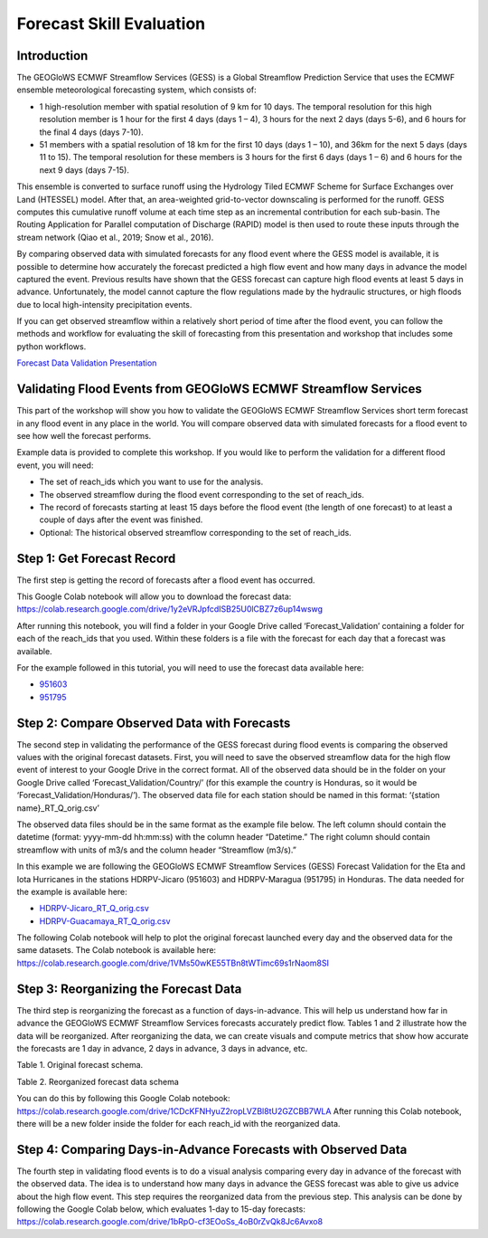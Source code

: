 Forecast Skill Evaluation
=========================

Introduction
------------

The GEOGloWS ECMWF Streamflow Services (GESS) is a Global Streamflow Prediction Service that uses the ECMWF ensemble
meteorological forecasting system, which consists of:

* 1 high-resolution member with spatial resolution of 9 km for 10 days.  The  temporal resolution for this high resolution member is 1 hour for the first 4 days (days 1 – 4), 3 hours for the next 2 days (days 5-6), and 6 hours for the final 4 days (days 7-10).
* 51 members with a spatial resolution of 18 km for the first 10 days (days 1 – 10), and 36km for the next 5 days (days 11 to 15). The  temporal resolution for these members is 3 hours for the first 6 days (days 1 – 6)  and 6 hours for the next 9 days (days 7-15).

This ensemble is converted to surface runoff using the Hydrology Tiled ECMWF Scheme for Surface Exchanges over Land
(HTESSEL) model. After that, an area-weighted grid-to-vector downscaling is performed for the runoff. GESS computes this
cumulative runoff volume at each time step as an incremental contribution for each sub-basin. The Routing Application
for Parallel computation of Discharge (RAPID) model is then used to route these inputs through the stream network (Qiao
et al., 2019; Snow et al., 2016).

By comparing observed data with simulated forecasts for any flood event where the GESS model is available, it is
possible to determine how accurately the forecast predicted a high flow event and how many days in advance the model
captured the event. Previous results have shown that the GESS forecast can capture high flood events at least 5 days in
advance. Unfortunately, the model cannot capture the flow regulations made by the hydraulic structures, or high floods
due to local high-intensity precipitation events.

.. image:: /_static/imgs/forecast-skill-evaluation/intro-forecasted-streamflow.png
   :width: 700
   :align: center

If you can get observed streamflow within a relatively short period of time after the flood event, you can follow the
methods and workflow for evaluating the skill of forecasting from this presentation and workshop that includes some
python workflows.

`Forecast Data Validation Presentation <https://docs.google.com/presentation/d/119hXB1AZ_bRkQI4xox4d1qLh5KJcua90OekcVp6U2pc/edit?usp=sharing>`_

Validating Flood Events from GEOGloWS ECMWF Streamflow Services
---------------------------------------------------------------

This part of the workshop will show you how to validate the GEOGloWS ECMWF Streamflow Services short term forecast in
any flood event in any place in the world. You will compare observed data with simulated forecasts for a flood event to
see how well the forecast performs.

Example data is provided to complete this workshop. If you would like to perform the validation for a different flood
event, you will need:

* The set of reach_ids which you want to use for the analysis.
* The observed streamflow during the flood event corresponding to the set of reach_ids.
* The record of forecasts starting at least 15 days before the flood event (the length of one forecast) to at least a couple of days after the event was finished.
* Optional: The historical observed streamflow corresponding to the set of reach_ids.

Step 1: Get Forecast Record
---------------------------

The first step is getting the record of forecasts after a flood event has occurred.

This Google Colab notebook will allow you to download the forecast data: https://colab.research.google.com/drive/1y2eVRJpfcdISB25U0lCBZ7z6up14wswg

After running this notebook, you will find a folder in your Google Drive called ‘Forecast_Validation’ containing a
folder for each of the reach_ids that you used. Within these folders is a file with the forecast for each day that a
forecast was available.

.. image:: /_static/imgs/forecast-skill-evaluation/forecast-validation-folder.png
   :width: 700

.. image:: /_static/imgs/forecast-skill-evaluation/forecasts.png
   :width: 700

For the example followed in this tutorial, you will need to use the forecast data available here:

* `951603 <https://drive.google.com/drive/folders/1WFDNynLfbwYbXZfOoC_4TU3DwPrkyWik?usp=sharing>`_
* `951795 <https://drive.google.com/drive/folders/1-5QqryghaIo0EUKvmf82SSp3nwBPi0Il?usp=sharing>`_

Step 2: Compare Observed Data with Forecasts
--------------------------------------------

The second step in validating the performance of the GESS forecast during flood events is comparing the observed values
with the original forecast datasets.  First, you will need to save the observed streamflow data for the high flow event
of interest to your Google Drive in the correct format. All of the observed data should be in the folder on your Google
Drive called ‘Forecast_Validation/Country/’ (for this example the country is Honduras, so it would be
‘Forecast_Validation/Honduras/’). The observed data file for each station should be named in this format:  ‘{station name}_RT_Q_orig.csv’

The observed data files should be in the same format as the example file below. The left column should contain the
datetime (format: yyyy-mm-dd hh:mm:ss) with the column header “Datetime.” The right column should contain streamflow
with units of m3/s and the column header “Streamflow (m3/s).”

In this example we are following the GEOGloWS ECMWF Streamflow Services (GESS) Forecast Validation for the Eta and Iota
Hurricanes in the stations HDRPV-Jicaro (951603) and HDRPV-Maragua (951795) in Honduras. The data needed for the example
is available here:

* `HDRPV-Jicaro_RT_Q_orig.csv <https://drive.google.com/file/d/1DqxAa6aXlBjXmZeCGj08rm4NwcBeujyY/view?usp=sharing>`_
* `HDRPV-Guacamaya_RT_Q_orig.csv <https://drive.google.com/file/d/1qZWBt8Z9-aADskcTbTJ1SFIBH7Sk8pjf/view?usp=sharing>`_

The following Colab notebook will help to plot the original forecast launched every day and the observed data for the
same datasets. The Colab notebook is available here: https://colab.research.google.com/drive/1VMs50wKE55TBn8tWTimc69s1rNaom8SI

Step 3: Reorganizing the Forecast Data
--------------------------------------

The third step is reorganizing the forecast as a function of days-in-advance. This will help us understand how far in
advance the GEOGloWS ECMWF Streamflow Services forecasts accurately predict flow. Tables 1 and 2 illustrate how the data
will be reorganized. After reorganizing the data, we can create visuals and compute metrics that show how accurate the
forecasts are 1 day in advance, 2 days in advance, 3 days in advance, etc.

Table 1. Original forecast schema.

.. image:: /_static/imgs/forecast-skill-evaluation/table-1.png
   :width: 700

Table 2. Reorganized forecast data schema

.. image:: /_static/imgs/forecast-skill-evaluation/table-2.png
   :width: 700

You can do this by following this Google Colab notebook:
https://colab.research.google.com/drive/1CDcKFNHyuZ2ropLVZBl8tU2GZCBB7WLA
After running this Colab notebook, there will be a new folder inside the folder for each reach_id with the reorganized data.

.. image:: /_static/imgs/forecast-skill-evaluation/reorganized-data-folder.png
   :width: 700

.. image:: /_static/imgs/forecast-skill-evaluation/reorganized-data.png
   :width: 700

Step 4: Comparing Days-in-Advance Forecasts with Observed Data
--------------------------------------------------------------

The fourth step in validating flood events is to do a visual analysis comparing every day in advance of the forecast
with the observed data. The idea is to understand how many days in advance the GESS forecast was able to give us advice
about the high flow event. This step requires the reorganized data from the previous step. This analysis can be done by
following the Google Colab below, which evaluates 1-day to 15-day forecasts:
https://colab.research.google.com/drive/1bRpO-cf3EOoSs_4oB0rZvQk8Jc6Avxo8





